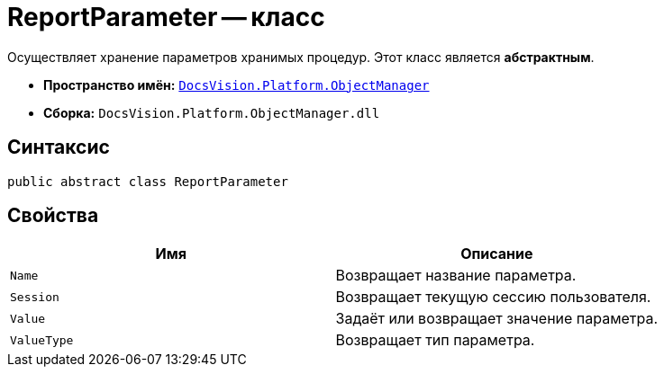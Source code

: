 = ReportParameter -- класс

Осуществляет хранение параметров хранимых процедур. Этот класс является *абстрактным*.

* *Пространство имён:* `xref:Platform-ObjectManager-Metadata:ObjectManager_NS.adoc[DocsVision.Platform.ObjectManager]`
* *Сборка:* `DocsVision.Platform.ObjectManager.dll`

== Синтаксис

[source,csharp]
----
public abstract class ReportParameter
----

== Свойства

[cols=",",options="header"]
|===
|Имя |Описание
|`Name` |Возвращает название параметра.
|`Session` |Возвращает текущую сессию пользователя.
|`Value` |Задаёт или возвращает значение параметра.
|`ValueType` |Возвращает тип параметра.
|===
